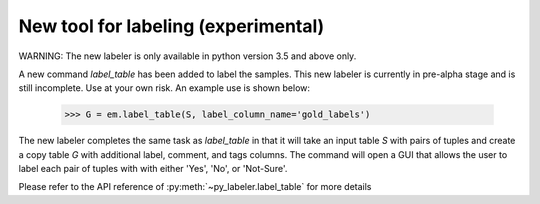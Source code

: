 New tool for labeling (experimental)
------------------------------------

WARNING: The new labeler is only available in python version 3.5 and above only.

A new command `label_table` has been added to label the samples. This new
labeler is currently in pre-alpha stage and is still incomplete. Use at your
own risk. An example use is shown below:

    >>> G = em.label_table(S, label_column_name='gold_labels')

The new labeler completes the same task as `label_table` in that it will take
an input table `S` with pairs of tuples and create a copy table `G` with
additional label, comment, and tags columns. The command will open a GUI that
allows the user to label each pair of tuples with with either 'Yes', 'No', or
'Not-Sure'.

Please refer to the API reference of :py:meth:`~py_labeler.label_table`
for more details
